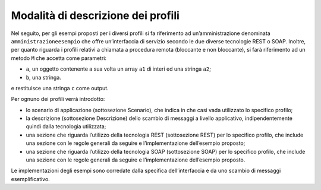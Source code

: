 Modalità di descrizione dei profili
========================================

Nel seguito, per gli esempi proposti per i diversi profili si fa
riferimento ad un’amministrazione denominata ``amministrazioneesempio`` che
offre un’interfaccia di servizio secondo le due diverse tecnologie REST
o SOAP. Inoltre, per quanto riguarda i profili relativi a chiamata a
procedura remota (bloccante e non bloccante), si farà riferimento ad un
metodo ``M`` che accetta come parametri:

-  ``a``, un oggetto contenente a sua volta un array ``a1`` di interi ed una
   stringa ``a2``;

-  ``b``, una stringa.

e restituisce una stringa ``c`` come output.

Per ognuno dei profili verrà introdotto:

-  lo scenario di applicazione (sottosezione Scenario), che indica in
   che casi vada utilizzato lo specifico profilo;

-  la descrizione (sottosezione Descrizione) dello scambio di messaggi a
   livello applicativo, indipendentemente quindi dalla tecnologia
   utilizzata;

-  una sezione che riguarda l’utilizzo della tecnologia REST
   (sottosezione REST) per lo specifico profilo, che include una sezione
   con le regole generali da seguire e l’implementazione dell’esempio
   proposto;

-  una sezione che riguarda l’utilizzo della tecnologia SOAP
   (sottosezione SOAP) per lo specifico profilo, che include una sezione
   con le regole generali da seguire e l’implementazione dell’esempio
   proposto.

Le implementazioni degli esempi sono corredate dalla specifica
dell’interfaccia e da uno scambio di messaggi esemplificativo.

.. discourse::
   :topic_identifier: 8904
